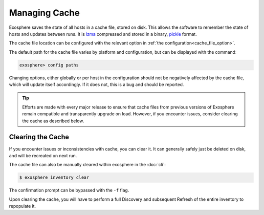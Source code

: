 Managing Cache
===============

Exosphere saves the state of all hosts in a cache file, stored on disk.
This allows the software to remember the state of hosts and updates between runs.
It is `lzma`_ compressed and stored in a binary, `pickle`_ format.

The cache file location can be configured with the relevant option in
:ref:`the configuration<cache_file_option>`.

The default path for the cache file varies by platform and configuration,
but can be displayed with the command:

.. code-block:: exosphere

    exosphere> config paths

Changing options, either globally or per host in the configuration should not be
negatively affected by the cache file, which will update itself accordingly.
If it does not, this is a bug and should be reported.

.. tip::
    Efforts are made with every major release to ensure that cache files from
    previous versions of Exosphere remain compatible and transparently
    upgrade on load. However, if you encounter issues, consider clearing
    the cache as described below.

Clearing the Cache
------------------
If you encounter issues or inconsistencies with cache, you can clear it.
It can generally safely just be deleted on disk, and will be recreated on next run.

The cache file can also be manually cleared within exosphere in the :doc:`cli`:

.. code-block:: bash

    $ exosphere inventory clear

The confirmation prompt can be bypassed with the ``-f`` flag.

Upon clearing the cache, you will have to perform a full Discovery and subsequent
Refresh of the entire inventory to repopulate it.

.. _pickle: https://docs.python.org/3/library/pickle.html
.. _lzma: https://docs.python.org/3/library/lzma.html
